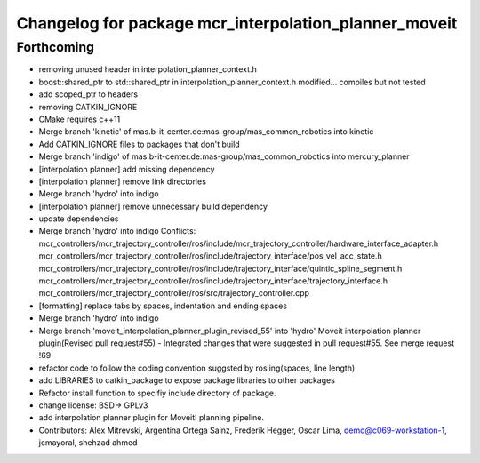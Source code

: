 ^^^^^^^^^^^^^^^^^^^^^^^^^^^^^^^^^^^^^^^^^^^^^^^^^^^^^^
Changelog for package mcr_interpolation_planner_moveit
^^^^^^^^^^^^^^^^^^^^^^^^^^^^^^^^^^^^^^^^^^^^^^^^^^^^^^

Forthcoming
-----------
* removing unused header in interpolation_planner_context.h
* boost::shared_ptr to std::shared_ptr in interpolation_planner_context.h modified... compiles but not tested
* add scoped_ptr to headers
* removing CATKIN_IGNORE
* CMake requires c++11
* Merge branch 'kinetic' of mas.b-it-center.de:mas-group/mas_common_robotics into kinetic
* Add CATKIN_IGNORE files to packages that don't build
* Merge branch 'indigo' of mas.b-it-center.de:mas-group/mas_common_robotics into mercury_planner
* [interpolation planner] add missing dependency
* [interpolation planner] remove link directories
* Merge branch 'hydro' into indigo
* [interpolation planner] remove unnecessary build dependency
* update dependencies
* Merge branch 'hydro' into indigo
  Conflicts:
  mcr_controllers/mcr_trajectory_controller/ros/include/mcr_trajectory_controller/hardware_interface_adapter.h
  mcr_controllers/mcr_trajectory_controller/ros/include/trajectory_interface/pos_vel_acc_state.h
  mcr_controllers/mcr_trajectory_controller/ros/include/trajectory_interface/quintic_spline_segment.h
  mcr_controllers/mcr_trajectory_controller/ros/include/trajectory_interface/trajectory_interface.h
  mcr_controllers/mcr_trajectory_controller/ros/src/trajectory_controller.cpp
* [formatting] replace tabs by spaces, indentation and ending spaces
* Merge branch 'hydro' into indigo
* Merge branch 'moveit_interpolation_planner_plugin_revised_55' into 'hydro'
  Moveit interpolation planner plugin(Revised pull request#55)
  - Integrated changes that were suggested in pull request#55.
  See merge request !69
* refactor code to follow the coding convention suggsted by rosling(spaces, line length)
* add LIBRARIES to catkin_package
  to expose package libraries to other packages
* Refactor install function to specifiy include  directory of package.
* change license: BSD-> GPLv3
* add interpolation planner plugin for Moveit! planning pipeline.
* Contributors: Alex Mitrevski, Argentina Ortega Sainz, Frederik Hegger, Oscar Lima, demo@c069-workstation-1, jcmayoral, shehzad ahmed
